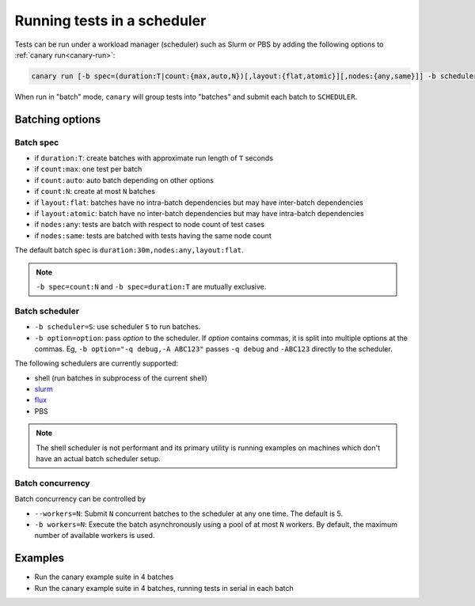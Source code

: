 .. Copyright NTESS. See COPYRIGHT file for details.

   SPDX-License-Identifier: MIT

.. _usage-run-batched:

Running tests in a scheduler
============================

Tests can be run under a workload manager (scheduler) such as Slurm or PBS by adding the following options to :ref:`canary run<canary-run>`:

.. code-block:: console

  canary run [-b spec=(duration:T|count:{max,auto,N})[,layout:{flat,atomic}][,nodes:{any,same}]] -b scheduler=SCHEDULER -b workers=N ...

When run in "batch" mode, ``canary`` will group tests into "batches" and submit each batch to ``SCHEDULER``.

Batching options
----------------

Batch spec
..........

* if ``duration:T``: create batches with approximate run length of ``T`` seconds
* if ``count:max``: one test per batch
* if ``count:auto``: auto batch depending on other options
* if ``count:N``: create at most ``N`` batches

* if ``layout:flat``: batches have no intra-batch dependencies but may have inter-batch dependencies
* if ``layout:atomic``: batch have no inter-batch dependencies but may have intra-batch dependencies

* if ``nodes:any``: tests are batch with respect to node count of test cases
* if ``nodes:same``: tests are batched with tests having the same node count

The default batch spec is ``duration:30m,nodes:any,layout:flat``.

.. note::

   ``-b spec=count:N`` and ``-b spec=duration:T`` are mutually exclusive.

Batch scheduler
...............

* ``-b scheduler=S``: use scheduler ``S`` to run batches.
* ``-b option=option``: pass *option* to the scheduler. If *option* contains commas, it is split into multiple options at the commas.  Eg, ``-b option="-q debug,-A ABC123"`` passes ``-q debug`` and ``-ABC123`` directly to the scheduler.

The following schedulers are currently supported:

* shell (run batches in subprocess of the current shell)
* `slurm <https://slurm.schedmd.com/overview.html>`_
* `flux <https://flux-framework.readthedocs.io>`_
* PBS

.. note::

  The shell scheduler is not performant and its primary utility is running examples on machines which don't have an actual batch scheduler setup.

Batch concurrency
.................

Batch concurrency can be controlled by

* ``--workers=N``: Submit ``N`` concurrent batches to the scheduler at any one time.  The default is 5.
* ``-b workers=N``: Execute the batch asynchronously using a pool of at most ``N`` workers.  By default, the maximum number of available workers is used.

Examples
--------

* Run the canary example suite in 4 batches

  .. command-output:: canary run -d TestResults.Batched --workers=1 -b scheduler=shell -b spec=count:4 .
    :cwd: /examples
    :setup: rm -rf TestResults.Batched
    :returncode: 30


* Run the canary example suite in 4 batches, running tests in serial in each batch

  .. command-output:: canary run -d TestResults.Batched --workers=1 -b scheduler=shell -b spec=count:4 -b workers=1 .
    :cwd: /examples
    :setup: rm -rf TestResults.Batched
    :returncode: 30

